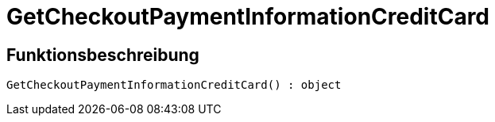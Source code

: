 = GetCheckoutPaymentInformationCreditCard
:lang: de
:keywords: GetCheckoutPaymentInformationCreditCard
:position: 10375

//  auto generated content Thu, 06 Jul 2017 00:04:25 +0200
== Funktionsbeschreibung

[source,plenty]
----

GetCheckoutPaymentInformationCreditCard() : object

----

